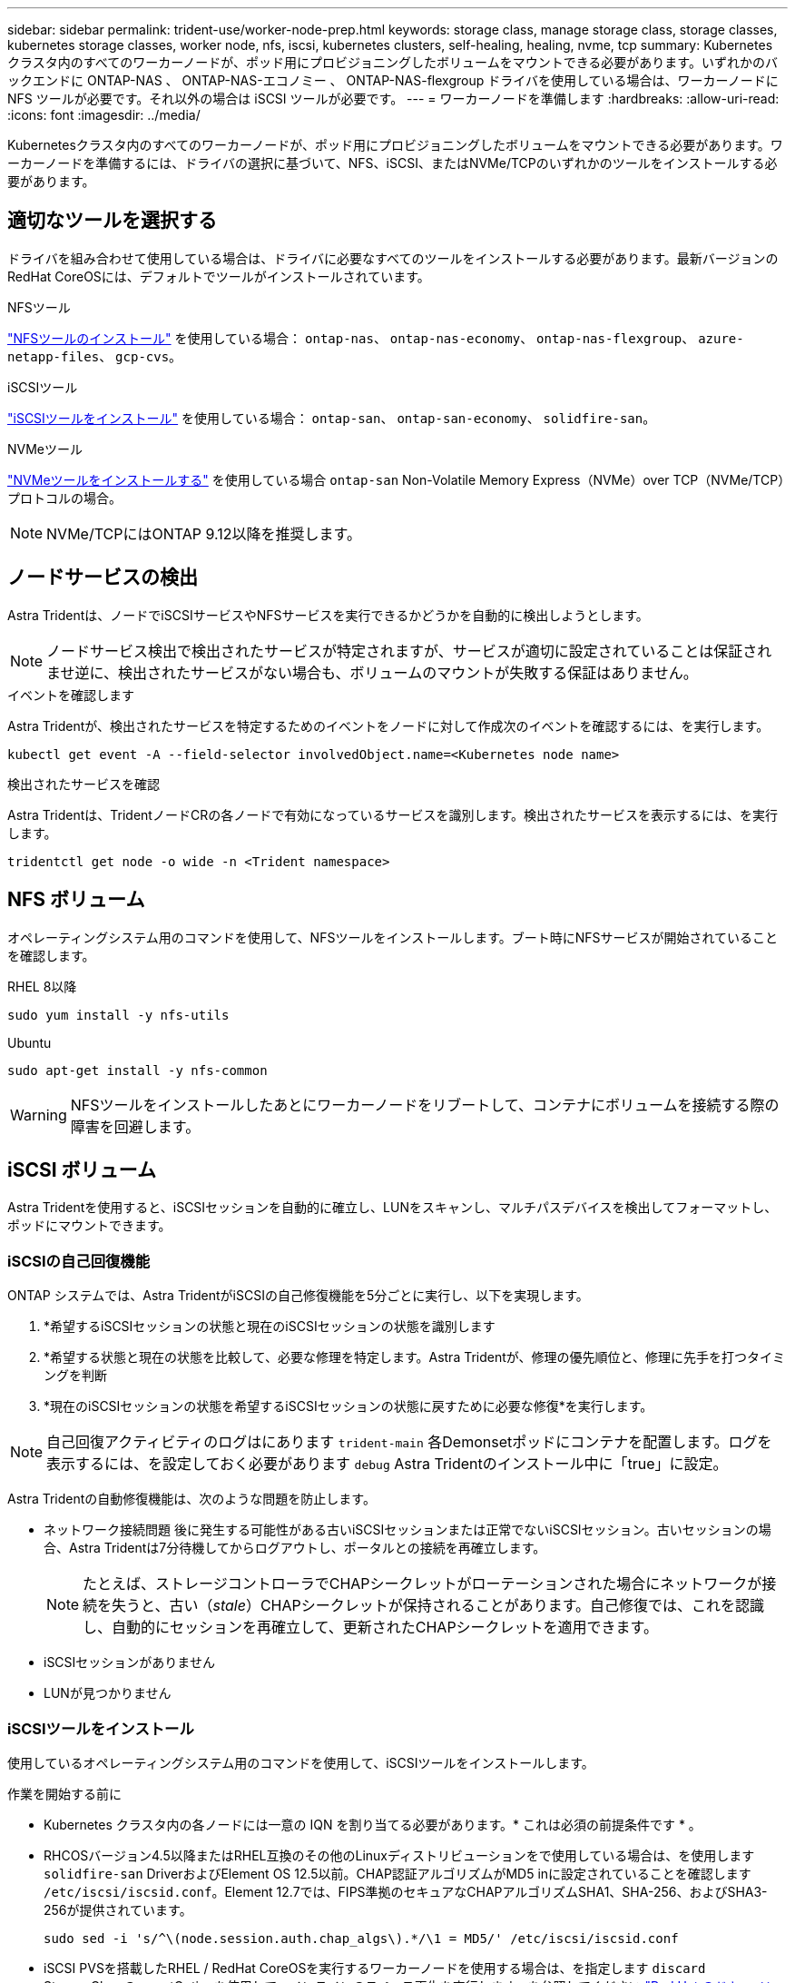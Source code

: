 ---
sidebar: sidebar 
permalink: trident-use/worker-node-prep.html 
keywords: storage class, manage storage class, storage classes, kubernetes storage classes, worker node, nfs, iscsi, kubernetes clusters, self-healing, healing, nvme, tcp 
summary: Kubernetes クラスタ内のすべてのワーカーノードが、ポッド用にプロビジョニングしたボリュームをマウントできる必要があります。いずれかのバックエンドに ONTAP-NAS 、 ONTAP-NAS-エコノミー 、 ONTAP-NAS-flexgroup ドライバを使用している場合は、ワーカーノードに NFS ツールが必要です。それ以外の場合は iSCSI ツールが必要です。 
---
= ワーカーノードを準備します
:hardbreaks:
:allow-uri-read: 
:icons: font
:imagesdir: ../media/


[role="lead"]
Kubernetesクラスタ内のすべてのワーカーノードが、ポッド用にプロビジョニングしたボリュームをマウントできる必要があります。ワーカーノードを準備するには、ドライバの選択に基づいて、NFS、iSCSI、またはNVMe/TCPのいずれかのツールをインストールする必要があります。



== 適切なツールを選択する

ドライバを組み合わせて使用している場合は、ドライバに必要なすべてのツールをインストールする必要があります。最新バージョンのRedHat CoreOSには、デフォルトでツールがインストールされています。

.NFSツール
link:https://docs.netapp.com/us-en/trident/trident-use/worker-node-prep.html#nfs-volumes["NFSツールのインストール"] を使用している場合： `ontap-nas`、 `ontap-nas-economy`、 `ontap-nas-flexgroup`、 `azure-netapp-files`、 `gcp-cvs`。

.iSCSIツール
link:https://docs.netapp.com/us-en/trident/trident-use/worker-node-prep.html#install-the-iscsi-tools["iSCSIツールをインストール"] を使用している場合： `ontap-san`、 `ontap-san-economy`、 `solidfire-san`。

.NVMeツール
link:https://docs.netapp.com/us-en/trident/trident-use/worker-node-prep.html#nvmetcp-volumes["NVMeツールをインストールする"] を使用している場合 `ontap-san` Non-Volatile Memory Express（NVMe）over TCP（NVMe/TCP）プロトコルの場合。


NOTE: NVMe/TCPにはONTAP 9.12以降を推奨します。



== ノードサービスの検出

Astra Tridentは、ノードでiSCSIサービスやNFSサービスを実行できるかどうかを自動的に検出しようとします。


NOTE: ノードサービス検出で検出されたサービスが特定されますが、サービスが適切に設定されていることは保証されませ逆に、検出されたサービスがない場合も、ボリュームのマウントが失敗する保証はありません。

.イベントを確認します
Astra Tridentが、検出されたサービスを特定するためのイベントをノードに対して作成次のイベントを確認するには、を実行します。

[listing]
----
kubectl get event -A --field-selector involvedObject.name=<Kubernetes node name>
----
.検出されたサービスを確認
Astra Tridentは、TridentノードCRの各ノードで有効になっているサービスを識別します。検出されたサービスを表示するには、を実行します。

[listing]
----
tridentctl get node -o wide -n <Trident namespace>
----


== NFS ボリューム

オペレーティングシステム用のコマンドを使用して、NFSツールをインストールします。ブート時にNFSサービスが開始されていることを確認します。

[role="tabbed-block"]
====
.RHEL 8以降
--
[listing]
----
sudo yum install -y nfs-utils
----
--
.Ubuntu
--
[listing]
----
sudo apt-get install -y nfs-common
----
--
====

WARNING: NFSツールをインストールしたあとにワーカーノードをリブートして、コンテナにボリュームを接続する際の障害を回避します。



== iSCSI ボリューム

Astra Tridentを使用すると、iSCSIセッションを自動的に確立し、LUNをスキャンし、マルチパスデバイスを検出してフォーマットし、ポッドにマウントできます。



=== iSCSIの自己回復機能

ONTAP システムでは、Astra TridentがiSCSIの自己修復機能を5分ごとに実行し、以下を実現します。

. *希望するiSCSIセッションの状態と現在のiSCSIセッションの状態を識別します
. *希望する状態と現在の状態を比較して、必要な修理を特定します。Astra Tridentが、修理の優先順位と、修理に先手を打つタイミングを判断
. *現在のiSCSIセッションの状態を希望するiSCSIセッションの状態に戻すために必要な修復*を実行します。



NOTE: 自己回復アクティビティのログはにあります `trident-main` 各Demonsetポッドにコンテナを配置します。ログを表示するには、を設定しておく必要があります `debug` Astra Tridentのインストール中に「true」に設定。

Astra Tridentの自動修復機能は、次のような問題を防止します。

* ネットワーク接続問題 後に発生する可能性がある古いiSCSIセッションまたは正常でないiSCSIセッション。古いセッションの場合、Astra Tridentは7分待機してからログアウトし、ポータルとの接続を再確立します。
+

NOTE: たとえば、ストレージコントローラでCHAPシークレットがローテーションされた場合にネットワークが接続を失うと、古い（_stale_）CHAPシークレットが保持されることがあります。自己修復では、これを認識し、自動的にセッションを再確立して、更新されたCHAPシークレットを適用できます。

* iSCSIセッションがありません
* LUNが見つかりません




=== iSCSIツールをインストール

使用しているオペレーティングシステム用のコマンドを使用して、iSCSIツールをインストールします。

.作業を開始する前に
* Kubernetes クラスタ内の各ノードには一意の IQN を割り当てる必要があります。* これは必須の前提条件です * 。
* RHCOSバージョン4.5以降またはRHEL互換のその他のLinuxディストリビューションをで使用している場合は、を使用します `solidfire-san` DriverおよびElement OS 12.5以前。CHAP認証アルゴリズムがMD5 inに設定されていることを確認します `/etc/iscsi/iscsid.conf`。Element 12.7では、FIPS準拠のセキュアなCHAPアルゴリズムSHA1、SHA-256、およびSHA3-256が提供されています。
+
[listing]
----
sudo sed -i 's/^\(node.session.auth.chap_algs\).*/\1 = MD5/' /etc/iscsi/iscsid.conf
----
* iSCSI PVSを搭載したRHEL / RedHat CoreOSを実行するワーカーノードを使用する場合は、を指定します `discard` StorageClassのmountOptionを使用して、インラインのスペース再生を実行します。を参照してください https://access.redhat.com/documentation/en-us/red_hat_enterprise_linux/8/html/managing_file_systems/discarding-unused-blocks_managing-file-systems["Red Hat のドキュメント"^]。


[role="tabbed-block"]
====
.RHEL 8以降
--
. 次のシステムパッケージをインストールします。
+
[listing]
----
sudo yum install -y lsscsi iscsi-initiator-utils sg3_utils device-mapper-multipath
----
. iscsi-initiator-utils のバージョンが 6.2.0.874-2.el7 以降であることを確認します。
+
[listing]
----
rpm -q iscsi-initiator-utils
----
. スキャンを手動に設定：
+
[listing]
----
sudo sed -i 's/^\(node.session.scan\).*/\1 = manual/' /etc/iscsi/iscsid.conf
----
. マルチパスを有効化：
+
[listing]
----
sudo mpathconf --enable --with_multipathd y --find_multipaths n
----
+

NOTE: 「 /etc/multipath.conf 」に「 find _ multipaths no 」が「 defVaults 」に含まれていることを確認します。

. 「 iscsid 」と「 multipathd 」が実行されていることを確認します。
+
[listing]
----
sudo systemctl enable --now iscsid multipathd
----
. 'iSCSI' を有効にして開始します
+
[listing]
----
sudo systemctl enable --now iscsi
----


--
.Ubuntu
--
. 次のシステムパッケージをインストールします。
+
[listing]
----
sudo apt-get install -y open-iscsi lsscsi sg3-utils multipath-tools scsitools
----
. open-iscsi バージョンが 2.0.874-5ubuntu2.10 以降（ bionic の場合）または 2.0.874-7.1ubuntu6.1 以降（ Focal の場合）であることを確認します。
+
[listing]
----
dpkg -l open-iscsi
----
. スキャンを手動に設定：
+
[listing]
----
sudo sed -i 's/^\(node.session.scan\).*/\1 = manual/' /etc/iscsi/iscsid.conf
----
. マルチパスを有効化：
+
[listing]
----
sudo tee /etc/multipath.conf <<-'EOF
defaults {
    user_friendly_names yes
    find_multipaths no
}
EOF
sudo systemctl enable --now multipath-tools.service
sudo service multipath-tools restart
----
+

NOTE: 「 /etc/multipath.conf 」に「 find _ multipaths no 」が「 defVaults 」に含まれていることを確認します。

. 「 open-iSCSI」 および「マルチパスツール」が有効で実行されていることを確認します。
+
[listing]
----
sudo systemctl status multipath-tools
sudo systemctl enable --now open-iscsi.service
sudo systemctl status open-iscsi
----
+

NOTE: Ubuntu 18.04 では 'iSCSI デーモンを起動するために 'open-iscsi' を起動する前に 'iscsiadm を持つターゲット・ポートを検出する必要がありますまたは 'iscsid' サービスを 'iscsid' を自動的に開始するように変更することもできます



--
====


=== iSCSI自己回復の設定または無効化

次のAstra TridentのiSCSI自己修復設定を使用して、古いセッションを修正できます。

* * iSCSIの自己修復間隔*：iSCSIの自己修復を実行する頻度を指定します（デフォルト：5分）。小さい数値を設定することで実行頻度を高めるか、大きい数値を設定することで実行頻度を下げることができます。


[NOTE]
====
iSCSIの自己修復間隔を0に設定すると、iSCSIの自己修復が完全に停止します。iSCSIの自己修復を無効にすることは推奨しません。iSCSIの自己修復が意図したとおりに機能しない、またはデバッグ目的で機能しない特定のシナリオでのみ無効にする必要があります。

====
* * iSCSI自己回復待機時間*：正常でないセッションからログアウトして再ログインを試みるまでのiSCSI自己回復の待機時間を決定します（デフォルト：7分）。健全でないと識別されたセッションがログアウトされてから再度ログインしようとするまでの待機時間を長くするか、またはログアウトしてログインしてからログインするまでの時間を短くするように設定できます。


[role="tabbed-block"]
====
.Helm
--
iSCSIの自己修復設定を構成または変更するには、 `iscsiSelfHealingInterval` および `iscsiSelfHealingWaitTime` helmのインストール中またはhelmの更新中のパラメータ。

次の例では、iSCSIの自己修復間隔を3分、自己修復の待機時間を6分に設定しています。

[listing]
----
helm install trident trident-operator-100.2406.0.tgz --set iscsiSelfHealingInterval=3m0s --set iscsiSelfHealingWaitTime=6m0s -n trident
----
--
.Tridentctl
--
iSCSIの自己修復設定を構成または変更するには、 `iscsi-self-healing-interval` および `iscsi-self-healing-wait-time` tridentctlのインストールまたは更新中のパラメータ。

次の例では、iSCSIの自己修復間隔を3分、自己修復の待機時間を6分に設定しています。

[listing]
----
tridentctl install --iscsi-self-healing-interval=3m0s --iscsi-self-healing-wait-time=6m0s -n trident
----
--
====


== NVMe/TCPホリユウム

オペレーティングシステムに対応したコマンドを使用してNVMeツールをインストールします。

[NOTE]
====
* NVMeにはRHEL 9以降が必要です。
* Kubernetesノードのカーネルバージョンが古すぎる場合や、使用しているカーネルバージョンに対応するNVMeパッケージがない場合は、ノードのカーネルバージョンをNVMeパッケージで更新しなければならないことがあります。


====
[role="tabbed-block"]
====
.RHEL 9
--
[listing]
----
sudo yum install nvme-cli
sudo yum install linux-modules-extra-$(uname -r)
sudo modprobe nvme-tcp
----
--
.Ubuntu
--
[listing]
----
sudo apt install nvme-cli
sudo apt -y install linux-modules-extra-$(uname -r)
sudo modprobe nvme-tcp
----
--
====


=== インストールを確認します

インストールが完了したら、次のコマンドを使用して、Kubernetesクラスタ内の各ノードに一意のNQNが割り当てられていることを確認します。

[listing]
----
cat /etc/nvme/hostnqn
----

WARNING: Astra Tridentは、 `ctrl_device_tmo` NVMeがダウンしてもパスを諦めないようにするための値。この設定は変更しないでください。
